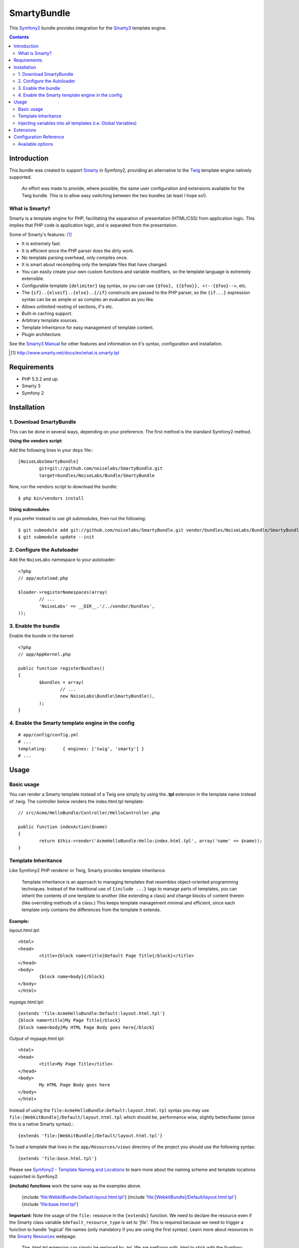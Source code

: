 SmartyBundle
============

This `Symfony2 <http://symfony.com/>`_ bundle provides integration for the `Smarty3 <http://www.smarty.net/>`_ template engine.

.. contents:: Contents

Introduction
------------

This bundle was created to support `Smarty <http://www.smarty.net/>`_ in Symfony2, providing an alternative to the `Twig <http://twig.sensiolabs.org/>`_ template engine natively supported.

	An effort was made to provide, where possible, the same user configuration and extensions available for the Twig bundle. This is to allow easy switching between the two bundles (at least I hope so!).

What is Smarty?
+++++++++++++++

Smarty is a template engine for PHP, facilitating the separation of presentation (HTML/CSS) from application logic. This implies that PHP code is application logic, and is separated from the presentation.

Some of Smarty's features: [#]_

* It is extremely fast.
* It is efficient since the PHP parser does the dirty work.
* No template parsing overhead, only compiles once.
* It is smart about recompiling only the template files that have changed.
* You can easily create your own custom functions and variable modifiers, so the template language is extremely extensible.
* Configurable template ``{delimiter}`` tag syntax, so you can use ``{$foo}, {{$foo}}, <!--{$foo}-->``, etc.
* The ``{if}..{elseif}..{else}..{/if}`` constructs are passed to the PHP parser, so the ``{if...}`` expression syntax can be as simple or as complex an evaluation as you like.
* Allows unlimited nesting of sections, if's etc.
* Built-in caching support.
* Arbitrary template sources.
* Template Inheritance for easy management of template content.
* Plugin architecture.

See the `Smarty3 Manual <http://www.smarty.net/docs/en/>`_ for other features and information on it's syntax, configuration and installation.

.. [#] http://www.smarty.net/docs/en/what.is.smarty.tpl

Requirements
------------

* PHP 5.3.2 and up.
* Smarty 3
* Symfony 2

Installation
------------

1. Download SmartyBundle
++++++++++++++++++++++++

This can be done in several ways, depending on your preference. The first method is the standard Symfony2 method.

**Using the vendors script**:

Add the following lines in your ``deps`` file:::

	[NoiseLabsSmartyBundle]
		git=git://github.com/noiselabs/SmartyBundle.git
		target=bundles/NoiseLabs/Bundle/SmartyBundle

Now, run the vendors script to download the bundle::

	$ php bin/vendors install


**Using submodules**:

If you prefer instead to use git submodules, then run the following::

	$ git submodule add git://github.com/noiselabs/SmartyBundle.git vendor/bundles/NoiseLabs/Bundle/SmartyBundle
	$ git submodule update --init

2. Configure the Autoloader
+++++++++++++++++++++++++++

Add the ``NoiseLabs`` namespace to your autoloader::

	<?php
	// app/autoload.php

	$loader->registerNamespaces(array(
		// ...
		'NoiseLabs' => __DIR__.'/../vendor/bundles',
	));


3. Enable the bundle
++++++++++++++++++++

Enable the bundle in the kernel::

	<?php
	// app/AppKernel.php

	public function registerBundles()
	{
		$bundles = array(
			// ...
			new NoiseLabs\Bundle\SmartyBundle(),
		);
	}

4. Enable the Smarty template engine in the config
++++++++++++++++++++++++++++++++++++++++++++++++++

::

	# app/config/config.yml
	# ...
	templating:      { engines: ['twig', 'smarty'] }
	# ...

Usage
-----

Basic usage
+++++++++++

You can render a Smarty template instead of a Twig one simply by using the **.tpl** extension in the template name instead of .twig. The controller below renders the index.html.tpl template::

	// src/Acme/HelloBundle/Controller/HelloController.php

	public function indexAction($name)
	{
		return $this->render('AcmeHelloBundle:Hello:index.html.tpl', array('name' => $name));
	}

Template Inheritance
++++++++++++++++++++

Like Symfony2 PHP renderer or Twig, Smarty provides template inheritance.

	Template inheritance is an approach to managing templates that resembles object-oriented programming techniques. Instead of the traditional use of ``{include ...}`` tags to manage parts of templates, you can inherit the contents of one template to another (like extending a class) and change blocks of content therein (like overriding methods of a class.) This keeps template management minimal and efficient, since each template only contains the differences from the template it extends.

**Example:**

`layout.html.tpl`::

	<html>
	<head>
		<title>{block name=title}Default Page Title{/block}</title>
	</head>
	<body>
		{block name=body}{/block}
	</body>
	</html>

`mypage.html.tpl`::

	{extends 'file:AcmeHelloBundle:Default:layout.html.tpl'}
	{block name=title}My Page Title{/block}
	{block name=body}My HTML Page Body goes here{/block}

Output of mypage.html.tpl::

	<html>
	<head>
		<title>My Page Title</title>
	</head>
	<body>
		My HTML Page Body goes here
	</body>
	</html>

Instead of using the ``file:AcmeHelloBundle:Default:layout.html.tpl`` syntax you may use ``file:[WebkitBundle]/Default/layout.html.tpl`` which should be, performance wise, slightly better/faster (since this is a native Smarty syntax).::

	{extends 'file:[WebkitBundle]/Default/layout.html.tpl'}

To load a template that lives in the ``app/Resources/views`` directory of the project you should use the following syntax::

	{extends 'file:base.html.tpl'}

Please see `Symfony2 - Template Naming and Locations <http://symfony.com/doc/2.0/book/templating.html#template-naming-locations>`_ to learn more about the naming scheme and template locations supported in Symfony2.

**{include} functions** work the same way as the examples above.

	{include 'file:WebkitBundle:Default:layout.html.tpl'}
	{include 'file:[WebkitBundle]/Default/layout.html.tpl'}
	{include 'file:base.html.tpl'}

**Important:** Note the usage of the ``file:`` resource in the ``{extends}`` function. We need to declare the resource even if the Smarty class variable ``$default_resource_type`` is set to `'file'`. This is required because we need to trigger a function to handle 'logical' file names (only mandatory if you are using the first syntax). Learn more about resources in the `Smarty Resources <http://www.smarty.net/docs/en/resources.tpl>`_ webpage.

	The `.html.tpl` extension can simply be replaced by `.tpl`. We are prefixing with `.html` to stick with the Symfony convention of defining the format (`.html`) and engine (`.tpl`) for each template.

Injecting variables into all templates (i.e. Global Variables)
++++++++++++++++++++++++++++++++++++++++++++++++++++++++++++++

As exemplified in the `Symfony Cookbook <http://symfony.com/doc/current/cookbook/templating/global_variables.html>`_ it is possible to make a variable to be accessible to all the templates you use by configuring your `app/config/config.yml` file::

	# app/config/config.yml
	smarty:
		# ...
		globals:
			ga_tracking: UA-xxxxx-x

Now, the variable ga_tracking is available in all Smarty templates::

	<p>Our google tracking code is: {$ga_tracking} </p>

Extensions
----------

Extensions are PHP objects that provide features useful in a template context.

Configuration Reference
-----------------------

The example below uses YAML format. Adjust for XML of PHP if you are not using YAML for configuration files.

``app/config/config.yml``::

	smarty:

		options:

			# See http://www.smarty.net/docs/en/api.variables.tpl
			allow_php_templates:
			allow_php_templates:
			auto_literal:
			autoload_filters:
			cache_dir:                     %kernel.cache_dir%/smarty/cache
			cache_id:
			cache_lifetime:
			cache_locking:
			cache_modified_check:
			caching:
			caching_type:
			compile_check:
			compile_dir:                   %kernel.cache_dir%/smarty/templates_c
			compile_id:
			compile_locking:
			compiler_class:
			config_booleanize:
			config_dir:                    %kernel.root_dir%/config/smarty
			config_overwrite:
			config_read_hidden:
			debug_tpl:
			debugging:
			debugging_ctrl:
			default_config_type:
			default_modifiers:
			default_resource_type:         file
			default_config_handler_func:
			default_template_handler_func:
			direct_access_security:
			error_reporting:
			escape_html:
			force_cache:
			force_compile:
			locking_timeout:
			merge_compiled_includes:
			php_handling:
			plugins_dir:
			smarty_debug_id:
			template_dir:                  %kernel.root_dir%/Resources/views
			trusted_dir:
			use_include_path:              false
			use_sub_dirs:                  true

		globals:

			# Examples:
			foo:                 "@bar"
			pi:                  3.14

Available options
+++++++++++++++++

allow_php_templates
	By default the PHP template file resource is disabled. Setting $allow_php_templates to TRUE will enable PHP template files.

auto_literal
	The Smarty delimiter tags ``{`` and ``}`` will be ignored so long as they are surrounded by white space. This behavior can be disabled by setting auto_literal to false.

autoload_filters
	If there are some filters that you wish to load on every template invocation, you can specify them using this variable and Smarty will automatically load them for you. The variable is an associative array where keys are filter types and values are arrays of the filter names.

cache_dir
	This is the name of the directory where template caches are stored. By default this is ``%kernel.cache_dir%/smarty/cache``. **This directory must be writeable by the web server**.

cache_id
	Persistent cache_id identifier. As an alternative to passing the same ``$cache_id`` to each and every function call, you can set this ``$cache_id`` and it will be used implicitly thereafter. With a ``$cache_id`` you can have multiple cache files for a single call to ``display()`` or ``fetch()`` depending for example from different content of the same template.

cache_lifetime
	This is the length of time in seconds that a template cache is valid. Once this time has expired, the cache will be regenerated. See the  `Smarty documentation page <http://www.smarty.net/docs/en/variable.cache.lifetime.tpl>`_ for more details.

cache_locking
	Cache locking avoids concurrent cache generation. This means resource intensive pages can be generated only once, even if they've been requested multiple times in the same moment. Cache locking is disabled by default.

cache_modified_check
	If set to ``TRUE``, Smarty will respect the If-Modified-Since header sent from the client. If the cached file timestamp has not changed since the last visit, then a '304: Not Modified' header will be sent instead of the content. This works only on cached content without ``{insert}`` tags.

caching
	This tells Smarty whether or not to cache the output of the templates to the ``$cache_dir``. By default this is set to the constant ``Smarty::CACHING_OFF``. If your templates consistently generate the same content, it is advisable to turn on ``$caching``, as this may result in significant performance gains.

caching_type
	This property specifies the name of the caching handler to use. It defaults to file, enabling the internal filesystem based cache handler.

compile_check
	Upon each invocation of the PHP application, Smarty tests to see if the current template has changed (different timestamp) since the last time it was compiled. If it has changed, it recompiles that template. If the template has yet not been compiled at all, it will compile regardless of this setting. By default this variable is set to ``TRUE``. Once an application is put into production (ie the templates won't be changing), the compile check step is no longer needed. Be sure to set $compile_check to ``FALSE`` for maximum performance. Note that if you change this to ``FALSE`` and a template file is changed, you will *not* see the change since the template will not get recompiled. If $caching is enabled and $compile_check is enabled, then the cache files will get regenerated if an involved template file or config file was updated. As of Smarty 3.1 ``$compile_check`` can be set to the value ``Smarty::COMPILECHECK_CACHEMISS``. This enables Smarty to revalidate the compiled template, once a cache file is regenerated. So if there was a cached template, but it's expired, Smarty will run a single compile_check before regenerating the cache.

compile_dir
	This is the name of the directory where compiled templates are located. By default this is ``%kernel.cache_dir%/smarty/templates_c``. **This directory must be writeable by the web server**.

compile_id
	Persistant compile identifier. As an alternative to passing the same ``$compile_id`` to each and every function call, you can set this $compile_id and it will be used implicitly thereafter. With a ``$compile_id`` you can work around the limitation that you cannot use the same ``$compile_dir`` for different ``$template_dirs``. If you set a distinct ``$compile_id`` for each ``$template_dir`` then Smarty can tell the compiled templates apart by their ``$compile_id``. If you have for example a prefilter that localizes your templates (that is: translates language dependend parts) at compile time, then you could use the current language as ``$compile_id`` and you will get a set of compiled templates for each language you use. Another application would be to use the same compile directory across multiple domains / multiple virtual hosts.

compile_locking
	Compile locking avoids concurrent compilation of the same template. Compile locking is enabled by default.

compiler_class
	Specifies the name of the compiler class that Smarty will use to compile the templates. The default is 'Smarty_Compiler'. For advanced users only.

config_booleanize
	If set to ``TRUE``, config files values of ``on/true/yes`` and ``off/false/no`` get converted to boolean values automatically. This way you can use the values in the template like so: ``{if #foobar#}...{/if}``. If ``foobar`` was ``on``, ``true`` or ``yes``, the ``{if}`` statement will execute. Defaults to ``TRUE``.

config_dir
	This is the directory used to store config files used in the templates. Default is ``%kernel.root_dir%/config/smarty``.

config_overwrite
	If set to ``TRUE``, the default then variables read in from config files will overwrite each other. Otherwise, the variables will be pushed onto an array. This is helpful if you want to store arrays of data in config files, just list each element multiple times.

config_read_hidden
	If set to ``TRUE``, hidden sections ie section names beginning with a period(.) in config files can be read from templates. Typically you would leave this ``FALSE``, that way you can store sensitive data in the config files such as database parameters and not worry about the template loading them. ``FALSE`` by default.

debug_tpl
	This is the name of the template file used for the debugging console. By default, it is named ``debug.tpl`` and is located in the ``SMARTY_DIR``.

debugging
	This enables the debugging console. The console is a javascript popup window that informs you of the included templates, variables assigned from php and config file variables for the current script. It does not show variables assigned within a template with the ``{assign}`` function.

debugging_ctrl
	This allows alternate ways to enable debugging. ``NONE`` means no alternate methods are allowed. ``URL`` means when the keyword ``SMARTY_DEBUG`` is found in the ``QUERY_STRING``, debugging is enabled for that invocation of the script. If ``$debugging`` is ``TRUE``, this value is ignored.

default_config_type
	This tells smarty what resource type to use for config files. The default value is ``file``, meaning that ``$smarty->configLoad('test.conf')`` and ``$smarty->configLoad('file:test.conf')`` are identical in meaning.

default_modifiers
	This is an array of modifiers to implicitly apply to every variable in a template. For example, to HTML-escape every variable by default, use ``array('escape:"htmlall"')``. To make a variable exempt from default modifiers, add the 'nofilter' attribute to the output tag such as ``{$var nofilter}``.

default_resource_type
	This tells smarty what resource type to use implicitly. The default value is file, meaning that ``{include 'index.tpl'}`` and ``{include 'file:index.tpl'}`` are identical in meaning.

default_config_handler_func
	This function is called when a config file cannot be obtained from its resource.

default_template_handler_func
	This function is called when a template cannot be obtained from its resource.

direct_access_security
	Direct access security inhibits direct browser access to compiled or cached template files. Direct access security is enabled by default.

error_reporting
	When this value is set to a non-null-value it's value is used as php's error_reporting level inside of ``display()`` and ``fetch()``.

escape_html
	Setting ``$escape_html`` to ``TRUE`` will escape all template variable output by wrapping it in ``htmlspecialchars({$output}``, ``ENT_QUOTES``, ``SMARTY_RESOURCE_CHAR_SET``);, which is the same as ``{$variable|escape:"html"}``. Template designers can choose to selectively disable this feature by adding the ``nofilter`` flag: ``{$variable nofilter}``. This is a compile time option. If you change the setting you must make sure that the templates get recompiled.

force_cache
	This forces Smarty to (re)cache templates on every invocation. It does not override the ``$caching`` level, but merely pretends the template has never been cached before.

force_compile
	This forces Smarty to (re)compile templates on every invocation. This setting overrides ``$compile_check``. By default this is ``FALSE``. This is handy for development and debugging. It should never be used in a production environment. If ``$caching`` is enabled, the cache file(s) will be regenerated every time.

locking_timeout
	This is maximum time in seconds a cache lock is valid to avoid dead locks. The deafult value is 10 seconds.

merge_compiled_includes
	By setting ``$merge_compiled_includes`` to ``TRUE`` Smarty will merge the compiled template code of subtemplates into the compiled code of the main template. This increases rendering speed of templates using a many different sub-templates. Individual sub-templates can be merged by setting the inline option flag within the ``{include}`` tag. ``$merge_compiled_includes`` does not have to be enabled for the inline merge.

php_handling
	This tells Smarty how to handle PHP code embedded in the templates. There are four possible settings, the default being ``Smarty::PHP_PASSTHRU``. Note that this does NOT affect php code within ``{php}{/php}`` tags in the template. Settings: ``Smarty::PHP_PASSTHRU`` - Smarty echos tags as-is; ``Smarty::PHP_QUOTE`` - Smarty quotes the tags as html entities; ``Smarty::PHP_REMOVE`` - Smarty removes the tags from the templates; ``Smarty::PHP_ALLOW`` - Smarty will execute the tags as PHP code.

plugins_dir
	This is the directory or directories where Smarty will look for the plugins that it needs. Default is ``plugins/`` under the ``SMARTY_DIR``. If you supply a relative path, Smarty will first look under the ``SMARTY_DIR``, then relative to the current working directory, then relative to the PHP include_path. If ``$plugins_dir`` is an array of directories, Smarty will search for your plugin in each plugin directory in the order they are given. **While using the SmartyBundle you may add plugins by setting services tagged with smarty.extension. See section Extensions for more information.**

smarty_debug_id
	The value of ``$smarty_debug_id`` defines the URL keyword to enable debugging at browser level. The default value is ``SMARTY_DEBUG``.

template_dir
	This is the name of the default template directory. If you do not supply a resource type when including files, they will be found here. By default this is ``%kernel.root_dir%/Resources/views``. ``$template_dir`` can also be an array of directory paths: Smarty will traverse the directories and stop on the first matching template found. **Note that the SmartyEngine included in this bundle already add the template directory of each registered Bundle**.

trusted_dir
	``$trusted_dir`` is only for use when security is enabled. This is an array of all directories that are considered trusted. Trusted directories are where you keep php scripts that are executed directly from the templates with ``{include_php}``.

use_include_path
	This tells smarty to respect the ``include_path`` within the ``File Template Resource`` handler and the plugin loader to resolve the directories known to $template_dir. The flag also makes the plugin loader check the ``include_path`` for ``$plugins_dir``.

use_sub_dirs
	Smarty will create subdirectories under the compiled templates and cache directories if $use_sub_dirs is set to ``TRUE``, default is ``FALSE``. In an environment where there are potentially tens of thousands of files created, this may help the filesystem speed. On the other hand, some environments do not allow PHP processes to create directories, so this must be disabled which is the default. Sub directories are more efficient, so use them if you can. Theoretically you get much better perfomance on a filesystem with 10 directories each having 100 files, than with 1 directory having 1000 files. This was certainly the case with Solaris 7 (UFS)... with newer filesystems such as ext3 and especially reiserfs, the difference is almost nothing.

